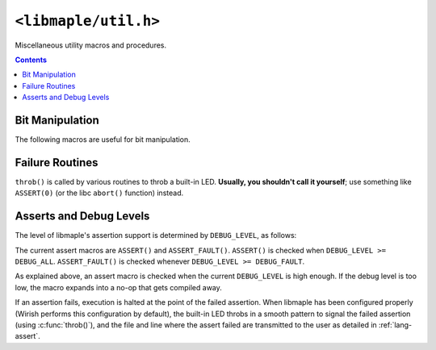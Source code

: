 .. highlight:: c
.. _libmaple-util:

``<libmaple/util.h>``
=====================

.. TODO [0.2.0?] clean this up.

Miscellaneous utility macros and procedures.

.. contents:: Contents
   :local:

Bit Manipulation
----------------

The following macros are useful for bit manipulation.

.. doxygendefine:: BIT
.. doxygendefine:: BIT_MASK_SHIFT
.. doxygendefine:: GET_BITS
.. doxygendefine:: IS_POWER_OF_TWO

Failure Routines
----------------

``throb()`` is called by various routines to throb a built-in
LED. **Usually, you shouldn't call it yourself**; use something like
``ASSERT(0)`` (or the libc ``abort()`` function) instead.

.. doxygenfunction:: throb

Asserts and Debug Levels
------------------------

The level of libmaple's assertion support is determined by
``DEBUG_LEVEL``, as follows:

.. doxygendefine:: DEBUG_LEVEL

The current assert macros are ``ASSERT()`` and ``ASSERT_FAULT()``.
``ASSERT()`` is checked when ``DEBUG_LEVEL >= DEBUG_ALL``.
``ASSERT_FAULT()`` is checked whenever ``DEBUG_LEVEL >= DEBUG_FAULT``.

As explained above, an assert macro is checked when the current
``DEBUG_LEVEL`` is high enough.  If the debug level is too low, the
macro expands  into a no-op that gets compiled away.

If an assertion fails, execution is halted at the point of the failed
assertion.  When libmaple has been configured properly (Wirish
performs this configuration by default), the built-in LED throbs in a
smooth pattern to signal the failed assertion (using
:c:func:`throb()`), and the file and line where the assert failed are
transmitted to the user as detailed in :ref:`lang-assert`.
